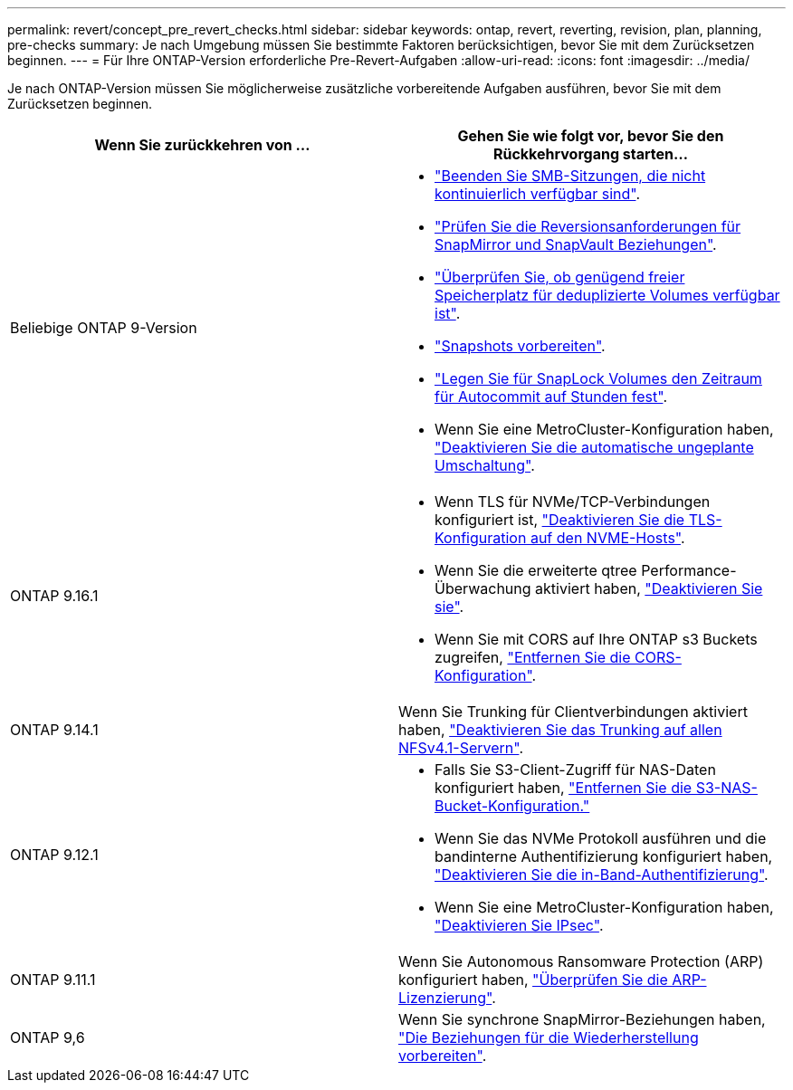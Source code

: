 ---
permalink: revert/concept_pre_revert_checks.html 
sidebar: sidebar 
keywords: ontap, revert, reverting, revision, plan, planning, pre-checks 
summary: Je nach Umgebung müssen Sie bestimmte Faktoren berücksichtigen, bevor Sie mit dem Zurücksetzen beginnen. 
---
= Für Ihre ONTAP-Version erforderliche Pre-Revert-Aufgaben
:allow-uri-read: 
:icons: font
:imagesdir: ../media/


[role="lead"]
Je nach ONTAP-Version müssen Sie möglicherweise zusätzliche vorbereitende Aufgaben ausführen, bevor Sie mit dem Zurücksetzen beginnen.

[cols="2*"]
|===
| Wenn Sie zurückkehren von ... | Gehen Sie wie folgt vor, bevor Sie den Rückkehrvorgang starten... 


| Beliebige ONTAP 9-Version  a| 
* link:terminate-smb-sessions.html["Beenden Sie SMB-Sitzungen, die nicht kontinuierlich verfügbar sind"].
* link:concept_reversion_requirements_for_snapmirror_and_snapvault_relationships.html["Prüfen Sie die Reversionsanforderungen für SnapMirror und SnapVault Beziehungen"].
* link:task_reverting_systems_with_deduplicated_volumes.html["Überprüfen Sie, ob genügend freier Speicherplatz für deduplizierte Volumes verfügbar ist"].
* link:task_preparing_snapshot_copies_before_reverting.html["Snapshots vorbereiten"].
* link:task_setting_autocommit_periods_for_snaplock_volumes_before_reverting.html["Legen Sie für SnapLock Volumes den Zeitraum für Autocommit auf Stunden fest"].
* Wenn Sie eine MetroCluster-Konfiguration haben, link:task_disable_asuo.html["Deaktivieren Sie die automatische ungeplante Umschaltung"].




| ONTAP 9.16.1  a| 
* Wenn TLS für NVMe/TCP-Verbindungen konfiguriert ist, link:task-disable-tls-nvme-host.html["Deaktivieren Sie die TLS-Konfiguration auf den NVME-Hosts"].
* Wenn Sie die erweiterte qtree Performance-Überwachung aktiviert haben, link:disable-extended-qtree-performance-monitoring.html["Deaktivieren Sie sie"].
* Wenn Sie mit CORS auf Ihre ONTAP s3 Buckets zugreifen, link:remove-cors-configuration.html["Entfernen Sie die CORS-Konfiguration"].




| ONTAP 9.14.1 | Wenn Sie Trunking für Clientverbindungen aktiviert haben, link:remove-nfs-trunking-task.html["Deaktivieren Sie das Trunking auf allen NFSv4.1-Servern"]. 


| ONTAP 9.12.1  a| 
* Falls Sie S3-Client-Zugriff für NAS-Daten konfiguriert haben, link:remove-nas-bucket-task.html["Entfernen Sie die S3-NAS-Bucket-Konfiguration."]
* Wenn Sie das NVMe Protokoll ausführen und die bandinterne Authentifizierung konfiguriert haben, link:disable-in-band-authentication.html["Deaktivieren Sie die in-Band-Authentifizierung"].
* Wenn Sie eine MetroCluster-Konfiguration haben, link:task-disable-ipsec.html["Deaktivieren Sie IPsec"].




| ONTAP 9.11.1 | Wenn Sie Autonomous Ransomware Protection (ARP) konfiguriert haben, link:anti-ransomware-license-task.html["Überprüfen Sie die ARP-Lizenzierung"]. 


| ONTAP 9,6 | Wenn Sie synchrone SnapMirror-Beziehungen haben, link:concept_consideration_for_reverting_systems_with_snapmirror_synchronous_relationships.html["Die Beziehungen für die Wiederherstellung vorbereiten"]. 
|===